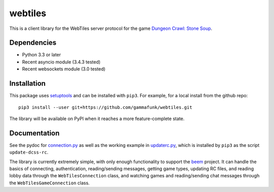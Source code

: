 webtiles
========

This is a client library for the WebTiles server protocol for the game
`Dungeon Crawl: Stone Soup <http://crawl.develz.org/>`__.

Dependencies
------------

-  Python 3.3 or later
-  Recent asyncio module (3.4.3 tested)
-  Recent websockets module (3.0 tested)

Installation
------------

This package uses `setuptools <http://pythonhosted.org/setuptools>`__
and can be installed with ``pip3``. For example, for a local install
from the github repo:

::

    pip3 install --user git+https://github.com/gammafunk/webtiles.git

The library will be available on PyPI when it reaches a more
feature-complete state.

Documentation
-------------

See the pydoc for `connection.py <webtiles/connection.py>`__ as well as
the working example in `updaterc.py <webtiles/updaterc.py>`__, which is
installed by ``pip3`` as the script ``update-dcss-rc``.

The library is currently extremely simple, with only enough
functionality to support the
`beem <https://github.com/gammafunk/beem>`__ project. It can handle the
basics of connecting, authentication, reading/sending messages, getting
game types, updating RC files, and reading lobby data through the
``WebTilesConnection`` class, and watching games and reading/sending
chat messages through the ``WebTilesGameConnection`` class.
